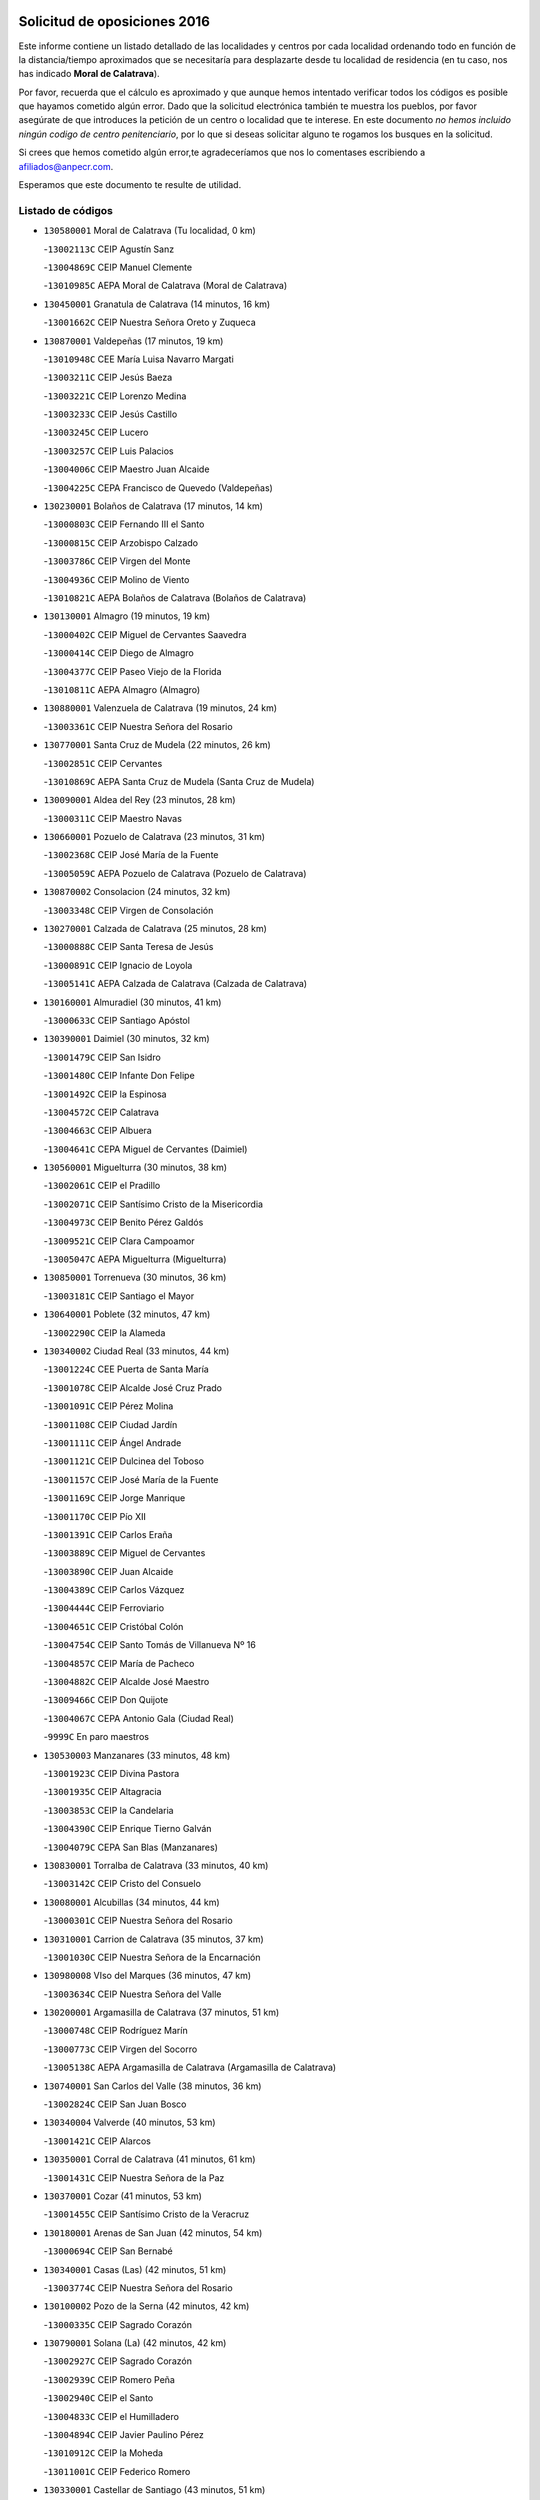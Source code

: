 

.. image:: logo.png
   :align: center

Solicitud de oposiciones 2016
======================================================

  
  
Este informe contiene un listado detallado de las localidades y centros por cada
localidad ordenando todo en función de la distancia/tiempo aproximados que se
necesitaría para desplazarte desde tu localidad de residencia (en tu caso,
nos has indicado **Moral de Calatrava**).

Por favor, recuerda que el cálculo es aproximado y que aunque hemos
intentado verificar todos los códigos es posible que hayamos cometido algún
error. Dado que la solicitud electrónica también te muestra los pueblos, por
favor asegúrate de que introduces la petición de un centro o localidad que
te interese. En este documento
*no hemos incluido ningún codigo de centro penitenciario*, por lo que si deseas
solicitar alguno te rogamos los busques en la solicitud.

Si crees que hemos cometido algún error,te agradeceríamos que nos lo comentases
escribiendo a afiliados@anpecr.com.

Esperamos que este documento te resulte de utilidad.



Listado de códigos
-------------------


- ``130580001`` Moral de Calatrava  (Tu localidad, 0 km)

  -``13002113C`` CEIP Agustín Sanz
    

  -``13004869C`` CEIP Manuel Clemente
    

  -``13010985C`` AEPA Moral de Calatrava (Moral de Calatrava)
    

- ``130450001`` Granatula de Calatrava  (14 minutos, 16 km)

  -``13001662C`` CEIP Nuestra Señora Oreto y Zuqueca
    

- ``130870001`` Valdepeñas  (17 minutos, 19 km)

  -``13010948C`` CEE María Luisa Navarro Margati
    

  -``13003211C`` CEIP Jesús Baeza
    

  -``13003221C`` CEIP Lorenzo Medina
    

  -``13003233C`` CEIP Jesús Castillo
    

  -``13003245C`` CEIP Lucero
    

  -``13003257C`` CEIP Luis Palacios
    

  -``13004006C`` CEIP Maestro Juan Alcaide
    

  -``13004225C`` CEPA Francisco de Quevedo (Valdepeñas)
    

- ``130230001`` Bolaños de Calatrava  (17 minutos, 14 km)

  -``13000803C`` CEIP Fernando III el Santo
    

  -``13000815C`` CEIP Arzobispo Calzado
    

  -``13003786C`` CEIP Virgen del Monte
    

  -``13004936C`` CEIP Molino de Viento
    

  -``13010821C`` AEPA Bolaños de Calatrava (Bolaños de Calatrava)
    

- ``130130001`` Almagro  (19 minutos, 19 km)

  -``13000402C`` CEIP Miguel de Cervantes Saavedra
    

  -``13000414C`` CEIP Diego de Almagro
    

  -``13004377C`` CEIP Paseo Viejo de la Florida
    

  -``13010811C`` AEPA Almagro (Almagro)
    

- ``130880001`` Valenzuela de Calatrava  (19 minutos, 24 km)

  -``13003361C`` CEIP Nuestra Señora del Rosario
    

- ``130770001`` Santa Cruz de Mudela  (22 minutos, 26 km)

  -``13002851C`` CEIP Cervantes
    

  -``13010869C`` AEPA Santa Cruz de Mudela (Santa Cruz de Mudela)
    

- ``130090001`` Aldea del Rey  (23 minutos, 28 km)

  -``13000311C`` CEIP Maestro Navas
    

- ``130660001`` Pozuelo de Calatrava  (23 minutos, 31 km)

  -``13002368C`` CEIP José María de la Fuente
    

  -``13005059C`` AEPA Pozuelo de Calatrava (Pozuelo de Calatrava)
    

- ``130870002`` Consolacion  (24 minutos, 32 km)

  -``13003348C`` CEIP Virgen de Consolación
    

- ``130270001`` Calzada de Calatrava  (25 minutos, 28 km)

  -``13000888C`` CEIP Santa Teresa de Jesús
    

  -``13000891C`` CEIP Ignacio de Loyola
    

  -``13005141C`` AEPA Calzada de Calatrava (Calzada de Calatrava)
    

- ``130160001`` Almuradiel  (30 minutos, 41 km)

  -``13000633C`` CEIP Santiago Apóstol
    

- ``130390001`` Daimiel  (30 minutos, 32 km)

  -``13001479C`` CEIP San Isidro
    

  -``13001480C`` CEIP Infante Don Felipe
    

  -``13001492C`` CEIP la Espinosa
    

  -``13004572C`` CEIP Calatrava
    

  -``13004663C`` CEIP Albuera
    

  -``13004641C`` CEPA Miguel de Cervantes (Daimiel)
    

- ``130560001`` Miguelturra  (30 minutos, 38 km)

  -``13002061C`` CEIP el Pradillo
    

  -``13002071C`` CEIP Santísimo Cristo de la Misericordia
    

  -``13004973C`` CEIP Benito Pérez Galdós
    

  -``13009521C`` CEIP Clara Campoamor
    

  -``13005047C`` AEPA Miguelturra (Miguelturra)
    

- ``130850001`` Torrenueva  (30 minutos, 36 km)

  -``13003181C`` CEIP Santiago el Mayor
    

- ``130640001`` Poblete  (32 minutos, 47 km)

  -``13002290C`` CEIP la Alameda
    

- ``130340002`` Ciudad Real  (33 minutos, 44 km)

  -``13001224C`` CEE Puerta de Santa María
    

  -``13001078C`` CEIP Alcalde José Cruz Prado
    

  -``13001091C`` CEIP Pérez Molina
    

  -``13001108C`` CEIP Ciudad Jardín
    

  -``13001111C`` CEIP Ángel Andrade
    

  -``13001121C`` CEIP Dulcinea del Toboso
    

  -``13001157C`` CEIP José María de la Fuente
    

  -``13001169C`` CEIP Jorge Manrique
    

  -``13001170C`` CEIP Pío XII
    

  -``13001391C`` CEIP Carlos Eraña
    

  -``13003889C`` CEIP Miguel de Cervantes
    

  -``13003890C`` CEIP Juan Alcaide
    

  -``13004389C`` CEIP Carlos Vázquez
    

  -``13004444C`` CEIP Ferroviario
    

  -``13004651C`` CEIP Cristóbal Colón
    

  -``13004754C`` CEIP Santo Tomás de Villanueva Nº 16
    

  -``13004857C`` CEIP María de Pacheco
    

  -``13004882C`` CEIP Alcalde José Maestro
    

  -``13009466C`` CEIP Don Quijote
    

  -``13004067C`` CEPA Antonio Gala (Ciudad Real)
    

  -``9999C`` En paro maestros
    

- ``130530003`` Manzanares  (33 minutos, 48 km)

  -``13001923C`` CEIP Divina Pastora
    

  -``13001935C`` CEIP Altagracia
    

  -``13003853C`` CEIP la Candelaria
    

  -``13004390C`` CEIP Enrique Tierno Galván
    

  -``13004079C`` CEPA San Blas (Manzanares)
    

- ``130830001`` Torralba de Calatrava  (33 minutos, 40 km)

  -``13003142C`` CEIP Cristo del Consuelo
    

- ``130080001`` Alcubillas  (34 minutos, 44 km)

  -``13000301C`` CEIP Nuestra Señora del Rosario
    

- ``130310001`` Carrion de Calatrava  (35 minutos, 37 km)

  -``13001030C`` CEIP Nuestra Señora de la Encarnación
    

- ``130980008`` VIso del Marques  (36 minutos, 47 km)

  -``13003634C`` CEIP Nuestra Señora del Valle
    

- ``130200001`` Argamasilla de Calatrava  (37 minutos, 51 km)

  -``13000748C`` CEIP Rodríguez Marín
    

  -``13000773C`` CEIP Virgen del Socorro
    

  -``13005138C`` AEPA Argamasilla de Calatrava (Argamasilla de Calatrava)
    

- ``130740001`` San Carlos del Valle  (38 minutos, 36 km)

  -``13002824C`` CEIP San Juan Bosco
    

- ``130340004`` Valverde  (40 minutos, 53 km)

  -``13001421C`` CEIP Alarcos
    

- ``130350001`` Corral de Calatrava  (41 minutos, 61 km)

  -``13001431C`` CEIP Nuestra Señora de la Paz
    

- ``130370001`` Cozar  (41 minutos, 53 km)

  -``13001455C`` CEIP Santísimo Cristo de la Veracruz
    

- ``130180001`` Arenas de San Juan  (42 minutos, 54 km)

  -``13000694C`` CEIP San Bernabé
    

- ``130340001`` Casas (Las)  (42 minutos, 51 km)

  -``13003774C`` CEIP Nuestra Señora del Rosario
    

- ``130100002`` Pozo de la Serna  (42 minutos, 42 km)

  -``13000335C`` CEIP Sagrado Corazón
    

- ``130790001`` Solana (La)  (42 minutos, 42 km)

  -``13002927C`` CEIP Sagrado Corazón
    

  -``13002939C`` CEIP Romero Peña
    

  -``13002940C`` CEIP el Santo
    

  -``13004833C`` CEIP el Humilladero
    

  -``13004894C`` CEIP Javier Paulino Pérez
    

  -``13010912C`` CEIP la Moheda
    

  -``13011001C`` CEIP Federico Romero
    

- ``130330001`` Castellar de Santiago  (43 minutos, 51 km)

  -``13001066C`` CEIP San Juan de Ávila
    

- ``130930001`` VIllanueva de los Infantes  (43 minutos, 55 km)

  -``13003440C`` CEIP Arqueólogo García Bellido
    

  -``13005175C`` CEPA Miguel de Cervantes (VIllanueva de los Infantes)
    

- ``130520003`` Malagon  (44 minutos, 55 km)

  -``13001790C`` CEIP Cañada Real
    

  -``13001819C`` CEIP Santa Teresa
    

  -``13005035C`` AEPA Malagon (Malagon)
    

- ``130970001`` VIllarta de San Juan  (44 minutos, 57 km)

  -``13003555C`` CEIP Nuestra Señora de la Paz
    

- ``130220001`` Ballesteros de Calatrava  (45 minutos, 66 km)

  -``13000797C`` CEIP José María del Moral
    

- ``130710004`` Puertollano  (46 minutos, 57 km)

  -``13002459C`` CEIP Vicente Aleixandre
    

  -``13002472C`` CEIP Cervantes
    

  -``13002484C`` CEIP Calderón de la Barca
    

  -``13002502C`` CEIP Menéndez Pelayo
    

  -``13002538C`` CEIP Miguel de Unamuno
    

  -``13002541C`` CEIP Giner de los Ríos
    

  -``13002551C`` CEIP Gonzalo de Berceo
    

  -``13002563C`` CEIP Ramón y Cajal
    

  -``13002587C`` CEIP Doctor Limón
    

  -``13002599C`` CEIP Severo Ochoa
    

  -``13003646C`` CEIP Juan Ramón Jiménez
    

  -``13004274C`` CEIP David Jiménez Avendaño
    

  -``13004286C`` CEIP Ángel Andrade
    

  -``13004407C`` CEIP Enrique Tierno Galván
    

  -``13004213C`` CEPA Antonio Machado (Puertollano)
    

- ``130070001`` Alcolea de Calatrava  (46 minutos, 61 km)

  -``13000293C`` CEIP Tomasa Gallardo
    

  -``13005072C`` AEPA Alcolea de Calatrava (Alcolea de Calatrava)
    

- ``130190001`` Argamasilla de Alba  (47 minutos, 77 km)

  -``13000700C`` CEIP Divino Maestro
    

  -``13000712C`` CEIP Nuestra Señora de Peñarroya
    

  -``13003831C`` CEIP Azorín
    

  -``13005151C`` AEPA Argamasilla de Alba (Argamasilla de Alba)
    

- ``130620001`` Picon  (47 minutos, 58 km)

  -``13002204C`` CEIP José María del Moral
    

- ``130840001`` Torre de Juan Abad  (47 minutos, 61 km)

  -``13003178C`` CEIP Francisco de Quevedo
    

- ``130910001`` VIllamayor de Calatrava  (47 minutos, 60 km)

  -``13003403C`` CEIP Inocente Martín
    

- ``130540001`` Membrilla  (48 minutos, 66 km)

  -``13001996C`` CEIP Virgen del Espino
    

  -``13002009C`` CEIP San José de Calasanz
    

  -``13005102C`` AEPA Membrilla (Membrilla)
    

- ``130960001`` VIllarrubia de los Ojos  (48 minutos, 61 km)

  -``13003521C`` CEIP Rufino Blanco
    

  -``13003658C`` CEIP Virgen de la Sierra
    

  -``13005060C`` AEPA VIllarrubia de los Ojos (VIllarrubia de los Ojos)
    

- ``130150001`` Almodovar del Campo  (49 minutos, 63 km)

  -``13000505C`` CEIP Maestro Juan de Ávila
    

  -``13000517C`` CEIP Virgen del Carmen
    

  -``13005126C`` AEPA Almodovar del Campo (Almodovar del Campo)
    

- ``130050003`` Cinco Casas  (49 minutos, 73 km)

  -``13012052C`` CRA Alciares
    

- ``130440003`` Fuente el Fresno  (49 minutos, 64 km)

  -``13001650C`` CEIP Miguel Delibes
    

- ``130700001`` Puerto Lapice  (49 minutos, 70 km)

  -``13002435C`` CEIP Juan Alcaide
    

- ``130100001`` Alhambra  (50 minutos, 60 km)

  -``13000323C`` CEIP Nuestra Señora de Fátima
    

- ``130320001`` Carrizosa  (50 minutos, 66 km)

  -``13001054C`` CEIP Virgen del Salido
    

- ``130670001`` Pozuelos de Calatrava (Los)  (50 minutos, 70 km)

  -``13002371C`` CEIP Santa Quiteria
    

- ``130630002`` Piedrabuena  (51 minutos, 68 km)

  -``13002228C`` CEIP Miguel de Cervantes
    

  -``13003971C`` CEIP Luis Vives
    

  -``13009582C`` CEPA Montes Norte (Piedrabuena)
    

- ``130820002`` Tomelloso  (53 minutos, 85 km)

  -``13004080C`` CEE Ponce de León
    

  -``13003038C`` CEIP Miguel de Cervantes
    

  -``13003041C`` CEIP José María del Moral
    

  -``13003051C`` CEIP Carmelo Cortés
    

  -``13003075C`` CEIP Doña Crisanta
    

  -``13003087C`` CEIP José Antonio
    

  -``13003762C`` CEIP San José de Calasanz
    

  -``13003981C`` CEIP Embajadores
    

  -``13003993C`` CEIP San Isidro
    

  -``13004109C`` CEIP San Antonio
    

  -``13004328C`` CEIP Almirante Topete
    

  -``13004948C`` CEIP Virgen de las Viñas
    

  -``13009478C`` CEIP Felix Grande
    

  -``13004559C`` CEPA Simienza (Tomelloso)
    

- ``130250001`` Cabezarados  (53 minutos, 80 km)

  -``13000864C`` CEIP Nuestra Señora de Finibusterre
    

- ``139040001`` Llanos del Caudillo  (53 minutos, 82 km)

  -``13003749C`` CEIP el Oasis
    

- ``130890002`` VIllahermosa  (53 minutos, 69 km)

  -``13003385C`` CEIP San Agustín
    

- ``130900001`` VIllamanrique  (53 minutos, 68 km)

  -``13003397C`` CEIP Nuestra Señora de Gracia
    

- ``130010001`` Abenojar  (57 minutos, 86 km)

  -``13000013C`` CEIP Nuestra Señora de la Encarnación
    

- ``130470001`` Herencia  (57 minutos, 95 km)

  -``13001698C`` CEIP Carrasco Alcalde
    

  -``13005023C`` AEPA Herencia (Herencia)
    

- ``130480001`` Hinojosas de Calatrava  (58 minutos, 70 km)

  -``13004912C`` CRA Valle de Alcudia
    

- ``130690001`` Puebla del Principe  (58 minutos, 75 km)

  -``13002423C`` CEIP Miguel González Calero
    

- ``130650002`` Porzuna  (59 minutos, 73 km)

  -``13002320C`` CEIP Nuestra Señora del Rosario
    

  -``13005084C`` AEPA Porzuna (Porzuna)
    

- ``130240001`` Brazatortas  (1h, 74 km)

  -``13000839C`` CEIP Cervantes
    

- ``450340001`` Camuñas  (1h 1min, 105 km)

  -``45000485C`` CEIP Cardenal Cisneros
    

- ``451870001`` VIllafranca de los Caballeros  (1h 1min, 86 km)

  -``45004296C`` CEIP Miguel de Cervantes
    

- ``139020001`` Ruidera  (1h 2min, 79 km)

  -``13000736C`` CEIP Juan Aguilar Molina
    

- ``450530001`` Consuegra  (1h 2min, 105 km)

  -``45000710C`` CEIP Santísimo Cristo de la Vera Cruz
    

  -``45000722C`` CEIP Miguel de Cervantes
    

  -``45004880C`` CEPA Castillo de Consuegra (Consuegra)
    

- ``130040001`` Albaladejo  (1h 3min, 80 km)

  -``13012192C`` CRA Albaladejo
    

- ``130510003`` Luciana  (1h 3min, 81 km)

  -``13001765C`` CEIP Isabel la Católica
    

- ``130050002`` Alcazar de San Juan  (1h 4min, 93 km)

  -``13000104C`` CEIP el Santo
    

  -``13000116C`` CEIP Juan de Austria
    

  -``13000128C`` CEIP Jesús Ruiz de la Fuente
    

  -``13000131C`` CEIP Santa Clara
    

  -``13003828C`` CEIP Alces
    

  -``13004092C`` CEIP Pablo Ruiz Picasso
    

  -``13004870C`` CEIP Gloria Fuertes
    

  -``13010900C`` CEIP Jardín de Arena
    

  -``13004055C`` CEPA Enrique Tierno Galván (Alcazar de San Juan)
    

- ``130750001`` San Lorenzo de Calatrava  (1h 4min, 77 km)

  -``13010781C`` CRA Sierra Morena
    

- ``130810001`` Terrinches  (1h 6min, 80 km)

  -``13003014C`` CEIP Miguel de Cervantes
    

- ``130500001`` Labores (Las)  (1h 7min, 110 km)

  -``13001753C`` CEIP San José de Calasanz
    

- ``130570001`` Montiel  (1h 7min, 87 km)

  -``13002095C`` CEIP Gutiérrez de la Vega
    

- ``130920001`` VIllanueva de la Fuente  (1h 7min, 87 km)

  -``13003415C`` CEIP Inmaculada Concepción
    

- ``451770001`` Urda  (1h 8min, 86 km)

  -``45004132C`` CEIP Santo Cristo
    

- ``130280002`` Campo de Criptana  (1h 10min, 101 km)

  -``13000943C`` CEIP Virgen de la Paz
    

  -``13000955C`` CEIP Virgen de Criptana
    

  -``13000967C`` CEIP Sagrado Corazón
    

  -``13003968C`` CEIP Domingo Miras
    

  -``13005011C`` AEPA Campo de Criptana (Campo de Criptana)
    

- ``130780001`` Socuellamos  (1h 10min, 103 km)

  -``13002873C`` CEIP Gerardo Martínez
    

  -``13002885C`` CEIP el Coso
    

  -``13004316C`` CEIP Carmen Arias
    

  -``13005163C`` AEPA Socuellamos (Socuellamos)
    

- ``451660001`` Tembleque  (1h 11min, 112 km)

  -``45003361C`` CEIP Antonia González
    

- ``130400001`` Fernan Caballero  (1h 12min, 84 km)

  -``13001601C`` CEIP Manuel Sastre Velasco
    

- ``130610001`` Pedro Muñoz  (1h 12min, 106 km)

  -``13002162C`` CEIP María Luisa Cañas
    

  -``13002174C`` CEIP Nuestra Señora de los Ángeles
    

  -``13004331C`` CEIP Maestro Juan de Ávila
    

  -``13011011C`` CEIP Hospitalillo
    

  -``13010808C`` AEPA Pedro Muñoz (Pedro Muñoz)
    

- ``139010001`` Robledo (El)  (1h 12min, 88 km)

  -``13010778C`` CRA Valle del Bullaque
    

  -``13005096C`` AEPA Robledo (El) (Robledo (El))
    

- ``130730001`` Saceruela  (1h 13min, 112 km)

  -``13002800C`` CEIP Virgen de las Cruces
    

- ``130650005`` Torno (El)  (1h 13min, 89 km)

  -``13002356C`` CEIP Nuestra Señora de Guadalupe
    

- ``451750001`` Turleque  (1h 13min, 107 km)

  -``45004119C`` CEIP Fernán González
    

- ``450870001`` Madridejos  (1h 14min, 124 km)

  -``45012062C`` CEE Mingoliva
    

  -``45001313C`` CEIP Garcilaso de la Vega
    

  -``45005185C`` CEIP Santa Ana
    

  -``45010478C`` AEPA Madridejos (Madridejos)
    

- ``020570002`` Ossa de Montiel  (1h 14min, 94 km)

  -``02002462C`` CEIP Enriqueta Sánchez
    

  -``02008853C`` AEPA Ossa de Montiel (Ossa de Montiel)
    

- ``451850001`` VIllacañas  (1h 14min, 110 km)

  -``45004259C`` CEIP Santa Bárbara
    

  -``45010338C`` AEPA VIllacañas (VIllacañas)
    

- ``451410001`` Quero  (1h 15min, 101 km)

  -``45002421C`` CEIP Santiago Cabañas
    

- ``451490001`` Romeral (El)  (1h 15min, 117 km)

  -``45002627C`` CEIP Silvano Cirujano
    

- ``020810003`` VIllarrobledo  (1h 16min, 114 km)

  -``02003065C`` CEIP Don Francisco Giner de los Ríos
    

  -``02003077C`` CEIP Graciano Atienza
    

  -``02003089C`` CEIP Jiménez de Córdoba
    

  -``02003090C`` CEIP Virrey Morcillo
    

  -``02003132C`` CEIP Virgen de la Caridad
    

  -``02004291C`` CEIP Diego Requena
    

  -``02008968C`` CEIP Barranco Cafetero
    

  -``02003880C`` CEPA Alonso Quijano (VIllarrobledo)
    

- ``450710001`` Guardia (La)  (1h 17min, 136 km)

  -``45001052C`` CEIP Valentín Escobar
    

- ``452000005`` Yebenes (Los)  (1h 18min, 106 km)

  -``45004478C`` CEIP San José de Calasanz
    

  -``45012050C`` AEPA Yebenes (Los) (Yebenes (Los))
    

- ``130360002`` Cortijos de Arriba  (1h 19min, 88 km)

  -``13001443C`` CEIP Nuestra Señora de las Mercedes
    

- ``451860001`` VIlla de Don Fadrique (La)  (1h 19min, 119 km)

  -``45004284C`` CEIP Ramón y Cajal
    

- ``451240002`` Orgaz  (1h 20min, 113 km)

  -``45002093C`` CEIP Conde de Orgaz
    

- ``451900001`` VIllaminaya  (1h 21min, 130 km)

  -``45004338C`` CEIP Santo Domingo de Silos
    

- ``450590001`` Dosbarrios  (1h 22min, 148 km)

  -``45000862C`` CEIP San Isidro Labrador
    

- ``020080001`` Alcaraz  (1h 23min, 109 km)

  -``02001111C`` CEIP Nuestra Señora de Cortes
    

  -``02004902C`` AEPA Alcaraz (Alcaraz)
    

- ``020530001`` Munera  (1h 23min, 123 km)

  -``02002334C`` CEIP Cervantes
    

  -``02004914C`` AEPA Munera (Munera)
    

- ``161710001`` Provencio (El)  (1h 23min, 132 km)

  -``16001995C`` CEIP Infanta Cristina
    

  -``16009416C`` AEPA Provencio (El) (Provencio (El))
    

- ``450120001`` Almonacid de Toledo  (1h 23min, 148 km)

  -``45000187C`` CEIP Virgen de la Oliva
    

- ``161330001`` Mota del Cuervo  (1h 24min, 120 km)

  -``16001624C`` CEIP Virgen de Manjavacas
    

  -``16009945C`` CEIP Santa Rita
    

  -``16004327C`` AEPA Mota del Cuervo (Mota del Cuervo)
    

- ``161900002`` San Clemente  (1h 24min, 135 km)

  -``16002151C`` CEIP Rafael López de Haro
    

  -``16004340C`` CEPA Campos del Záncara (San Clemente)
    

- ``020680003`` Robledo  (1h 25min, 113 km)

  -``02004574C`` CRA Sierra de Alcaraz
    

- ``130060001`` Alcoba  (1h 25min, 105 km)

  -``13000256C`` CEIP Don Rodrigo
    

- ``130420001`` Fuencaliente  (1h 25min, 113 km)

  -``13001625C`` CEIP Nuestra Señora de los Baños
    

- ``451670001`` Toboso (El)  (1h 25min, 106 km)

  -``45003371C`` CEIP Miguel de Cervantes
    

- ``020800001`` VIllapalacios  (1h 26min, 112 km)

  -``02004677C`` CRA los Olivos
    

- ``130210001`` Arroba de los Montes  (1h 26min, 105 km)

  -``13010754C`` CRA Río San Marcos
    

- ``161530001`` Pedernoso (El)  (1h 26min, 123 km)

  -``16001821C`` CEIP Juan Gualberto Avilés
    

- ``451070001`` Nambroca  (1h 26min, 140 km)

  -``45001726C`` CEIP la Fuente
    

- ``451350001`` Puebla de Almoradiel (La)  (1h 26min, 129 km)

  -``45002287C`` CEIP Ramón y Cajal
    

  -``45012153C`` AEPA Puebla de Almoradiel (La) (Puebla de Almoradiel (La))
    

- ``451930001`` VIllanueva de Bogas  (1h 26min, 132 km)

  -``45004375C`` CEIP Santa Ana
    

- ``130680001`` Puebla de Don Rodrigo  (1h 27min, 117 km)

  -``13002401C`` CEIP San Fermín
    

- ``161540001`` Pedroñeras (Las)  (1h 27min, 123 km)

  -``16001831C`` CEIP Adolfo Martínez Chicano
    

  -``16004297C`` AEPA Pedroñeras (Las) (Pedroñeras (Las))
    

- ``450230001`` Burguillos de Toledo  (1h 28min, 160 km)

  -``45000357C`` CEIP Victorio Macho
    

- ``451210001`` Ocaña  (1h 28min, 142 km)

  -``45002020C`` CEIP San José de Calasanz
    

  -``45012177C`` CEIP Pastor Poeta
    

  -``45005631C`` CEPA Gutierre de Cárdenas (Ocaña)
    

- ``450520001`` Cobisa  (1h 30min, 163 km)

  -``45000692C`` CEIP Cardenal Tavera
    

  -``45011793C`` CEIP Gloria Fuertes
    

- ``450540001`` Corral de Almaguer  (1h 30min, 149 km)

  -``45000783C`` CEIP Nuestra Señora de la Muela
    

- ``451150001`` Noblejas  (1h 30min, 145 km)

  -``45001908C`` CEIP Santísimo Cristo de las Injurias
    

  -``45012037C`` AEPA Noblejas (Noblejas)
    

- ``451630002`` Sonseca  (1h 30min, 124 km)

  -``45002883C`` CEIP San Juan Evangelista
    

  -``45012074C`` CEIP Peñamiel
    

  -``45005926C`` CEPA Cum Laude (Sonseca)
    

- ``020190001`` Bonillo (El)  (1h 31min, 141 km)

  -``02001381C`` CEIP Antón Díaz
    

  -``02004896C`` AEPA Bonillo (El) (Bonillo (El))
    

- ``160610001`` Casas de Fernando Alonso  (1h 31min, 162 km)

  -``16004170C`` CRA Tomás y Valiente
    

- ``450010001`` Ajofrin  (1h 31min, 127 km)

  -``45000011C`` CEIP Jacinto Guerrero
    

- ``450900001`` Manzaneque  (1h 31min, 157 km)

  -``45001398C`` CEIP Álvarez de Toledo
    

- ``451420001`` Quintanar de la Orden  (1h 31min, 108 km)

  -``45002457C`` CEIP Cristóbal Colón
    

  -``45012001C`` CEIP Antonio Machado
    

  -``45005288C`` CEPA Luis VIves (Quintanar de la Orden)
    

- ``452020001`` Yepes  (1h 31min, 144 km)

  -``45004557C`` CEIP Rafael García Valiño
    

- ``161980001`` Sisante  (1h 32min, 153 km)

  -``16002264C`` CEIP Fernández Turégano
    

- ``451910001`` VIllamuelas  (1h 32min, 142 km)

  -``45004341C`` CEIP Santa María Magdalena
    

- ``160330001`` Belmonte  (1h 33min, 147 km)

  -``16000280C`` CEIP Fray Luis de León
    

- ``161240001`` Mesas (Las)  (1h 33min, 149 km)

  -``16001533C`` CEIP Hermanos Amorós Fernández
    

  -``16004303C`` AEPA Mesas (Las) (Mesas (Las))
    

- ``451060001`` Mora  (1h 33min, 159 km)

  -``45001623C`` CEIP José Ramón Villa
    

  -``45001672C`` CEIP Fernando Martín
    

  -``45010466C`` AEPA Mora (Mora)
    

- ``451980001`` VIllatobas  (1h 33min, 150 km)

  -``45004454C`` CEIP Sagrado Corazón de Jesús
    

- ``451680001`` Toledo  (1h 34min, 154 km)

  -``45005574C`` CEE Ciudad de Toledo
    

  -``45003383C`` CEIP la Candelaria
    

  -``45003401C`` CEIP Ángel del Alcázar
    

  -``45003644C`` CEIP Fábrica de Armas
    

  -``45003668C`` CEIP Santa Teresa
    

  -``45003929C`` CEIP Jaime de Foxa
    

  -``45003942C`` CEIP Alfonso Vi
    

  -``45004806C`` CEIP Garcilaso de la Vega
    

  -``45004818C`` CEIP Gómez Manrique
    

  -``45004843C`` CEIP Ciudad de Nara
    

  -``45004892C`` CEIP San Lucas y María
    

  -``45004971C`` CEIP Juan de Padilla
    

  -``45005203C`` CEIP Escultor Alberto Sánchez
    

  -``45005239C`` CEIP Gregorio Marañón
    

  -``45005318C`` CEIP Ciudad de Aquisgrán
    

  -``45010296C`` CEIP Europa
    

  -``45010302C`` CEIP Valparaíso
    

  -``45004946C`` CEPA Gustavo Adolfo Bécquer (Toledo)
    

  -``45005641C`` CEPA Polígono (Toledo)
    

- ``450160001`` Arges  (1h 34min, 167 km)

  -``45000278C`` CEIP Tirso de Molina
    

  -``45011781C`` CEIP Miguel de Cervantes
    

- ``451710001`` Torre de Esteban Hambran (La)  (1h 34min, 154 km)

  -``45004016C`` CEIP Juan Aguado
    

- ``451950001`` VIllarrubia de Santiago  (1h 34min, 153 km)

  -``45004399C`` CEIP Nuestra Señora del Castellar
    

- ``451970001`` VIllasequilla  (1h 34min, 147 km)

  -``45004442C`` CEIP San Isidro Labrador
    

- ``130030001`` Alamillo  (1h 35min, 126 km)

  -``13012258C`` CRA Alamillo
    

- ``130110001`` Almaden  (1h 35min, 144 km)

  -``13000359C`` CEIP Jesús Nazareno
    

  -``13000360C`` CEIP Hijos de Obreros
    

  -``13004298C`` CEPA Almaden (Almaden)
    

- ``160070001`` Alberca de Zancara (La)  (1h 35min, 167 km)

  -``16004111C`` CRA Jorge Manrique
    

- ``451230001`` Ontigola  (1h 35min, 153 km)

  -``45002056C`` CEIP Virgen del Rosario
    

- ``020150001`` Barrax  (1h 36min, 162 km)

  -``02001275C`` CEIP Benjamín Palencia
    

  -``02004811C`` AEPA Barrax (Barrax)
    

- ``020690001`` Roda (La)  (1h 36min, 160 km)

  -``02002711C`` CEIP José Antonio
    

  -``02002723C`` CEIP Juan Ramón Ramírez
    

  -``02002796C`` CEIP Tomás Navarro Tomás
    

  -``02004124C`` CEIP Miguel Hernández
    

  -``02004793C`` AEPA Roda (La) (Roda (La))
    

- ``130860001`` Valdemanco del Esteras  (1h 36min, 135 km)

  -``13003208C`` CEIP Virgen del Valle
    

- ``161000001`` Hinojosos (Los)  (1h 36min, 147 km)

  -``16009362C`` CRA Airén
    

- ``450500001`` Ciruelos  (1h 36min, 173 km)

  -``45000679C`` CEIP Santísimo Cristo de la Misericordia
    

- ``450840001`` Lillo  (1h 36min, 159 km)

  -``45001222C`` CEIP Marcelino Murillo
    

- ``450940001`` Mascaraque  (1h 36min, 165 km)

  -``45001441C`` CEIP Juan de Padilla
    

- ``451010001`` Miguel Esteban  (1h 36min, 136 km)

  -``45001532C`` CEIP Cervantes
    

- ``451220001`` Olias del Rey  (1h 37min, 161 km)

  -``45002044C`` CEIP Pedro Melendo García
    

- ``450190003`` Perdices (Las)  (1h 37min, 158 km)

  -``45011771C`` CEIP Pintor Tomás Camarero
    

- ``451920001`` VIllanueva de Alcardete  (1h 37min, 119 km)

  -``45004363C`` CEIP Nuestra Señora de la Piedad
    

- ``130490001`` Horcajo de los Montes  (1h 38min, 125 km)

  -``13010766C`` CRA San Isidro
    

- ``162430002`` VIllaescusa de Haro  (1h 38min, 138 km)

  -``16004145C`` CRA Alonso Quijano
    

- ``450700001`` Guadamur  (1h 38min, 174 km)

  -``45001040C`` CEIP Nuestra Señora de la Natividad
    

- ``130380001`` Chillon  (1h 39min, 146 km)

  -``13001467C`` CEIP Nuestra Señora del Castillo
    

- ``450270001`` Cabezamesada  (1h 39min, 158 km)

  -``45000394C`` CEIP Alonso de Cárdenas
    

- ``161020001`` Honrubia  (1h 40min, 182 km)

  -``16004561C`` CRA los Girasoles
    

- ``450920001`` Marjaliza  (1h 40min, 161 km)

  -``45006037C`` CEIP San Juan
    

- ``130720003`` Retuerta del Bullaque  (1h 41min, 133 km)

  -``13010791C`` CRA Montes de Toledo
    

- ``451330001`` Polan  (1h 41min, 163 km)

  -``45002241C`` CEIP José María Corcuera
    

  -``45012141C`` AEPA Polan (Polan)
    

- ``450190001`` Bargas  (1h 42min, 175 km)

  -``45000308C`` CEIP Santísimo Cristo de la Sala
    

- ``450780001`` Huerta de Valdecarabanos  (1h 42min, 174 km)

  -``45001121C`` CEIP Virgen del Rosario de Pastores
    

- ``451560001`` Santa Cruz de la Zarza  (1h 42min, 169 km)

  -``45002721C`` CEIP Eduardo Palomo Rodríguez
    

- ``451610004`` Seseña Nuevo  (1h 42min, 169 km)

  -``45002810C`` CEIP Fernando de Rojas
    

  -``45010363C`` CEIP Gloria Fuertes
    

  -``45011951C`` CEIP el Quiñón
    

  -``45010399C`` CEPA Seseña Nuevo (Seseña Nuevo)
    

- ``451820001`` Ventas Con Peña Aguilera (Las)  (1h 42min, 134 km)

  -``45004181C`` CEIP Nuestra Señora del Águila
    

- ``451960002`` VIllaseca de la Sagra  (1h 42min, 168 km)

  -``45004429C`` CEIP Virgen de las Angustias
    

- ``020780001`` VIllalgordo del Júcar  (1h 43min, 172 km)

  -``02003016C`` CEIP San Roque
    

- ``130020001`` Agudo  (1h 43min, 141 km)

  -``13000025C`` CEIP Virgen de la Estrella
    

- ``160600002`` Casas de Benitez  (1h 43min, 179 km)

  -``16004601C`` CRA Molinos del Júcar
    

- ``450250001`` Cabañas de la Sagra  (1h 43min, 183 km)

  -``45000370C`` CEIP San Isidro Labrador
    

- ``452040001`` Yunclillos  (1h 43min, 171 km)

  -``45004594C`` CEIP Nuestra Señora de la Salud
    

- ``020480001`` Minaya  (1h 44min, 177 km)

  -``02002255C`` CEIP Diego Ciller Montoya
    

- ``020350001`` Gineta (La)  (1h 45min, 193 km)

  -``02001743C`` CEIP Mariano Munera
    

- ``162490001`` VIllamayor de Santiago  (1h 45min, 131 km)

  -``16002781C`` CEIP Gúzquez
    

  -``16004364C`` AEPA VIllamayor de Santiago (VIllamayor de Santiago)
    

- ``450140001`` Añover de Tajo  (1h 45min, 184 km)

  -``45000230C`` CEIP Conde de Mayalde
    

- ``450550001`` Cuerva  (1h 45min, 174 km)

  -``45000795C`` CEIP Soledad Alonso Dorado
    

- ``451400001`` Pulgar  (1h 45min, 142 km)

  -``45002411C`` CEIP Nuestra Señora de la Blanca
    

- ``451610003`` Seseña  (1h 45min, 172 km)

  -``45002809C`` CEIP Gabriel Uriarte
    

  -``45010442C`` CEIP Sisius
    

  -``45011823C`` CEIP Juan Carlos I
    

- ``452030001`` Yuncler  (1h 45min, 176 km)

  -``45004582C`` CEIP Remigio Laín
    

- ``020710004`` San Pedro  (1h 46min, 159 km)

  -``02002838C`` CEIP Margarita Sotos
    

- ``450030001`` Albarreal de Tajo  (1h 46min, 187 km)

  -``45000035C`` CEIP Benjamín Escalonilla
    

- ``451160001`` Noez  (1h 46min, 170 km)

  -``45001945C`` CEIP Santísimo Cristo de la Salud
    

- ``451470001`` Rielves  (1h 46min, 175 km)

  -``45002551C`` CEIP Maximina Felisa Gómez Aguero
    

- ``451880001`` VIllaluenga de la Sagra  (1h 46min, 175 km)

  -``45004302C`` CEIP Juan Palarea
    

- ``020430001`` Lezuza  (1h 47min, 175 km)

  -``02007851C`` CRA Camino de Aníbal
    

  -``02008956C`` AEPA Lezuza (Lezuza)
    

- ``020670004`` Riopar  (1h 47min, 131 km)

  -``02004707C`` CRA Calar del Mundo
    

- ``161060001`` Horcajo de Santiago  (1h 47min, 167 km)

  -``16001314C`` CEIP José Montalvo
    

  -``16004352C`` AEPA Horcajo de Santiago (Horcajo de Santiago)
    

- ``450210001`` Borox  (1h 47min, 184 km)

  -``45000321C`` CEIP Nuestra Señora de la Salud
    

- ``450320001`` Camarenilla  (1h 47min, 187 km)

  -``45000451C`` CEIP Nuestra Señora del Rosario
    

- ``451890001`` VIllamiel de Toledo  (1h 47min, 171 km)

  -``45004326C`` CEIP Nuestra Señora de la Redonda
    

- ``450960002`` Mazarambroz  (1h 48min, 180 km)

  -``45001477C`` CEIP Nuestra Señora del Sagrario
    

- ``451190001`` Numancia de la Sagra  (1h 48min, 182 km)

  -``45001970C`` CEIP Santísimo Cristo de la Misericordia
    

- ``451450001`` Recas  (1h 48min, 175 km)

  -``45002536C`` CEIP Cesar Cabañas Caballero
    

- ``452050001`` Yuncos  (1h 48min, 180 km)

  -``45004600C`` CEIP Nuestra Señora del Consuelo
    

  -``45010511C`` CEIP Guillermo Plaza
    

  -``45012104C`` CEIP Villa de Yuncos
    

- ``160660001`` Casasimarro  (1h 49min, 189 km)

  -``16000693C`` CEIP Luis de Mateo
    

  -``16004273C`` AEPA Casasimarro (Casasimarro)
    

- ``162510004`` VIllanueva de la Jara  (1h 49min, 175 km)

  -``16002823C`` CEIP Hermenegildo Moreno
    

- ``450180001`` Barcience  (1h 49min, 192 km)

  -``45010405C`` CEIP Santa María la Blanca
    

- ``020120001`` Balazote  (1h 50min, 175 km)

  -``02001241C`` CEIP Nuestra Señora del Rosario
    

  -``02004768C`` AEPA Balazote (Balazote)
    

- ``020650002`` Pozuelo  (1h 50min, 167 km)

  -``02004550C`` CRA los Llanos
    

- ``450510001`` Cobeja  (1h 50min, 195 km)

  -``45000680C`` CEIP San Juan Bautista
    

- ``450670001`` Galvez  (1h 50min, 190 km)

  -``45000989C`` CEIP San Juan de la Cruz
    

- ``451730001`` Torrijos  (1h 50min, 182 km)

  -``45004053C`` CEIP Villa de Torrijos
    

  -``45011835C`` CEIP Lazarillo de Tormes
    

  -``45005276C`` CEPA Teresa Enríquez (Torrijos)
    

- ``161340001`` Motilla del Palancar  (1h 51min, 189 km)

  -``16001651C`` CEIP San Gil Abad
    

  -``16004251C`` CEPA Cervantes (Motilla del Palancar)
    

- ``450150001`` Arcicollar  (1h 51min, 193 km)

  -``45000254C`` CEIP San Blas
    

- ``450830001`` Layos  (1h 51min, 193 km)

  -``45001210C`` CEIP María Magdalena
    

- ``451530001`` San Pablo de los Montes  (1h 51min, 144 km)

  -``45002676C`` CEIP Nuestra Señora de Gracia
    

- ``451740001`` Totanes  (1h 51min, 150 km)

  -``45004107C`` CEIP Inmaculada Concepción
    

- ``020730001`` Tarazona de la Mancha  (1h 52min, 185 km)

  -``02002887C`` CEIP Eduardo Sanchiz
    

  -``02004801C`` AEPA Tarazona de la Mancha (Tarazona de la Mancha)
    

- ``162030001`` Tarancon  (1h 52min, 185 km)

  -``16002321C`` CEIP Duque de Riánsares
    

  -``16004443C`` CEIP Gloria Fuertes
    

  -``16003657C`` CEPA Altomira (Tarancon)
    

- ``450020001`` Alameda de la Sagra  (1h 52min, 188 km)

  -``45000023C`` CEIP Nuestra Señora de la Asunción
    

- ``450240001`` Burujon  (1h 52min, 195 km)

  -``45000369C`` CEIP Juan XXIII
    

- ``450640001`` Esquivias  (1h 52min, 193 km)

  -``45000931C`` CEIP Miguel de Cervantes
    

  -``45011963C`` CEIP Catalina de Palacios
    

- ``459010001`` Santo Domingo-Caudilla  (1h 52min, 187 km)

  -``45004144C`` CEIP Santa Ana
    

- ``450810008`` Señorio de Illescas (El)  (1h 52min, 188 km)

  -``45012190C`` CEIP el Greco
    

- ``452010001`` Yeles  (1h 52min, 189 km)

  -``45004533C`` CEIP San Antonio
    

- ``160860001`` Fuente de Pedro Naharro  (1h 53min, 176 km)

  -``16004182C`` CRA Retama
    

- ``450660001`` Fuensalida  (1h 53min, 195 km)

  -``45000977C`` CEIP Tomás Romojaro
    

  -``45011801C`` CEIP Condes de Fuensalida
    

  -``45011719C`` AEPA Fuensalida (Fuensalida)
    

- ``450690001`` Gerindote  (1h 53min, 198 km)

  -``45001039C`` CEIP San José
    

- ``450310001`` Camarena  (1h 54min, 196 km)

  -``45000448C`` CEIP María del Mar
    

  -``45011975C`` CEIP Alonso Rodríguez
    

- ``451180001`` Noves  (1h 54min, 187 km)

  -``45001969C`` CEIP Nuestra Señora de la Monjia
    

- ``451280001`` Pantoja  (1h 54min, 187 km)

  -``45002196C`` CEIP Marqueses de Manzanedo
    

- ``450470001`` Cedillo del Condado  (1h 55min, 200 km)

  -``45000631C`` CEIP Nuestra Señora de la Natividad
    

- ``451270001`` Palomeque  (1h 55min, 187 km)

  -``45002184C`` CEIP San Juan Bautista
    

- ``162690002`` VIllares del Saz  (1h 56min, 202 km)

  -``16004649C`` CRA el Quijote
    

- ``450040001`` Alcabon  (1h 56min, 203 km)

  -``45000047C`` CEIP Nuestra Señora de la Aurora
    

- ``450620001`` Escalonilla  (1h 56min, 203 km)

  -``45000904C`` CEIP Sagrados Corazones
    

- ``451360001`` Puebla de Montalban (La)  (1h 56min, 184 km)

  -``45002330C`` CEIP Fernando de Rojas
    

  -``45005941C`` AEPA Puebla de Montalban (La) (Puebla de Montalban (La))
    

- ``450560001`` Chozas de Canales  (1h 57min, 201 km)

  -``45000801C`` CEIP Santa María Magdalena
    

- ``451020002`` Mocejon  (1h 57min, 201 km)

  -``45001544C`` CEIP Miguel de Cervantes
    

  -``45012049C`` AEPA Mocejon (Mocejon)
    

- ``451510001`` San Martin de Montalban  (1h 57min, 152 km)

  -``45002652C`` CEIP Santísimo Cristo de la Luz
    

- ``020030013`` Santa Ana  (1h 58min, 174 km)

  -``02001007C`` CEIP Pedro Simón Abril
    

- ``450880001`` Magan  (1h 58min, 203 km)

  -``45001349C`` CEIP Santa Marina
    

- ``451340001`` Portillo de Toledo  (1h 58min, 184 km)

  -``45002251C`` CEIP Conde de Ruiseñada
    

- ``451760001`` Ugena  (1h 58min, 192 km)

  -``45004120C`` CEIP Miguel de Cervantes
    

  -``45011847C`` CEIP Tres Torres
    

- ``451990001`` VIso de San Juan (El)  (1h 58min, 188 km)

  -``45004466C`` CEIP Fernando de Alarcón
    

  -``45011987C`` CEIP Miguel Delibes
    

- ``161750001`` Quintanar del Rey  (1h 59min, 190 km)

  -``16002033C`` CEIP Valdemembra
    

  -``16009957C`` CEIP Paula Soler Sanchiz
    

  -``16008655C`` AEPA Quintanar del Rey (Quintanar del Rey)
    

- ``161860001`` Saelices  (1h 59min, 205 km)

  -``16009386C`` CRA Segóbriga
    

- ``161910001`` San Lorenzo de la Parrilla  (1h 59min, 201 km)

  -``16004455C`` CRA Gloria Fuertes
    

- ``450370001`` Carpio de Tajo (El)  (1h 59min, 205 km)

  -``45000515C`` CEIP Nuestra Señora de Ronda
    

- ``450380001`` Carranque  (1h 59min, 213 km)

  -``45000527C`` CEIP Guadarrama
    

  -``45012098C`` CEIP Villa de Materno
    

- ``451430001`` Quismondo  (1h 59min, 200 km)

  -``45002512C`` CEIP Pedro Zamorano
    

- ``160960001`` Graja de Iniesta  (2h, 224 km)

  -``16004595C`` CRA Camino Real de Levante
    

- ``162440002`` VIllagarcia del Llano  (2h, 195 km)

  -``16002720C`` CEIP Virrey Núñez de Haro
    

- ``451580001`` Santa Olalla  (2h, 198 km)

  -``45002779C`` CEIP Nuestra Señora de la Piedad
    

- ``451830001`` Ventas de Retamosa (Las)  (2h, 190 km)

  -``45004201C`` CEIP Santiago Paniego
    

- ``020600007`` Peñas de San Pedro  (2h 1min, 182 km)

  -``02004690C`` CRA Peñas
    

- ``160420001`` Campillo de Altobuey  (2h 1min, 217 km)

  -``16009349C`` CRA los Pinares
    

- ``450360001`` Carmena  (2h 1min, 208 km)

  -``45000503C`` CEIP Cristo de la Cueva
    

- ``451570003`` Santa Cruz del Retamar  (2h 1min, 196 km)

  -``45002767C`` CEIP Nuestra Señora de la Paz
    

- ``020030002`` Albacete  (2h 2min, 193 km)

  -``02003569C`` CEE Eloy Camino
    

  -``02000040C`` CEIP Carlos V
    

  -``02000052C`` CEIP Cristóbal Colón
    

  -``02000064C`` CEIP Cervantes
    

  -``02000076C`` CEIP Cristóbal Valera
    

  -``02000088C`` CEIP Diego Velázquez
    

  -``02000091C`` CEIP Doctor Fleming
    

  -``02000106C`` CEIP Severo Ochoa
    

  -``02000118C`` CEIP Inmaculada Concepción
    

  -``02000121C`` CEIP María de los Llanos Martínez
    

  -``02000131C`` CEIP Príncipe Felipe
    

  -``02000143C`` CEIP Reina Sofía
    

  -``02000155C`` CEIP San Fernando
    

  -``02000167C`` CEIP San Fulgencio
    

  -``02000180C`` CEIP Virgen de los Llanos
    

  -``02000805C`` CEIP Antonio Machado
    

  -``02000830C`` CEIP Castilla-la Mancha
    

  -``02000842C`` CEIP Benjamín Palencia
    

  -``02000854C`` CEIP Federico Mayor Zaragoza
    

  -``02000878C`` CEIP Ana Soto
    

  -``02003752C`` CEIP San Pablo
    

  -``02003764C`` CEIP Pedro Simón Abril
    

  -``02003879C`` CEIP Parque Sur
    

  -``02003909C`` CEIP San Antón
    

  -``02004021C`` CEIP Villacerrada
    

  -``02004112C`` CEIP José Prat García
    

  -``02004264C`` CEIP José Salustiano Serna
    

  -``02004409C`` CEIP Feria-Isabel Bonal
    

  -``02007757C`` CEIP la Paz
    

  -``02007769C`` CEIP Gloria Fuertes
    

  -``02008816C`` CEIP Francisco Giner de los Ríos
    

  -``02003673C`` CEPA los Llanos (Albacete)
    

  -``02010045C`` AEPA Albacete (Albacete)
    

- ``020210001`` Casas de Juan Nuñez  (2h 2min, 193 km)

  -``02001408C`` CEIP San Pedro Apóstol
    

- ``160270001`` Barajas de Melo  (2h 2min, 218 km)

  -``16004248C`` CRA Fermín Caballero
    

- ``450410001`` Casarrubios del Monte  (2h 2min, 213 km)

  -``45000576C`` CEIP San Juan de Dios
    

- ``451090001`` Navahermosa  (2h 2min, 158 km)

  -``45001763C`` CEIP San Miguel Arcángel
    

  -``45010341C`` CEPA la Raña (Navahermosa)
    

- ``450770001`` Huecas  (2h 3min, 213 km)

  -``45001118C`` CEIP Gregorio Marañón
    

- ``162360001`` Valverde de Jucar  (2h 4min, 207 km)

  -``16004625C`` CRA Ribera del Júcar
    

- ``162480001`` VIllalpardo  (2h 4min, 219 km)

  -``16004005C`` CRA Manchuela
    

- ``450850001`` Lominchar  (2h 4min, 217 km)

  -``45001234C`` CEIP Ramón y Cajal
    

- ``020030001`` Aguas Nuevas  (2h 5min, 196 km)

  -``02000039C`` CEIP San Isidro Labrador
    

- ``450400001`` Casar de Escalona (El)  (2h 5min, 222 km)

  -``45000552C`` CEIP Nuestra Señora de Hortum Sancho
    

- ``451800001`` Valmojado  (2h 5min, 202 km)

  -``45004168C`` CEIP Santo Domingo de Guzmán
    

  -``45012165C`` AEPA Valmojado (Valmojado)
    

- ``029010001`` Pozo Cañada  (2h 6min, 224 km)

  -``02000982C`` CEIP Virgen del Rosario
    

  -``02004771C`` AEPA Pozo Cañada (Pozo Cañada)
    

- ``020630005`` Pozohondo  (2h 6min, 189 km)

  -``02004744C`` CRA Pozohondo
    

- ``450580001`` Domingo Perez  (2h 6min, 223 km)

  -``45011756C`` CRA Campos de Castilla
    

- ``450980001`` Menasalbas  (2h 6min, 204 km)

  -``45001490C`` CEIP Nuestra Señora de Fátima
    

- ``450410002`` Calypo Fado  (2h 8min, 224 km)

  -``45010375C`` CEIP Calypo
    

- ``450390001`` Carriches  (2h 8min, 215 km)

  -``45000540C`` CEIP Doctor Cesar González Gómez
    

- ``450610001`` Escalona  (2h 8min, 220 km)

  -``45000898C`` CEIP Inmaculada Concepción
    

- ``020030012`` Salobral (El)  (2h 9min, 182 km)

  -``02000994C`` CEIP Príncipe Felipe
    

- ``450460001`` Cebolla  (2h 9min, 220 km)

  -``45000621C`` CEIP Nuestra Señora de la Antigua
    

- ``450810001`` Illescas  (2h 9min, 225 km)

  -``45001167C`` CEIP Martín Chico
    

  -``45005343C`` CEIP la Constitución
    

  -``45010454C`` CEIP Ilarcuris
    

  -``45011999C`` CEIP Clara Campoamor
    

  -``45005914C`` CEPA Pedro Gumiel (Illescas)
    

- ``020750001`` Valdeganga  (2h 10min, 220 km)

  -``02005219C`` CRA Nuestra Señora del Rosario
    

- ``161480001`` Palomares del Campo  (2h 10min, 227 km)

  -``16004121C`` CRA San José de Calasanz
    

- ``169030001`` Valera de Abajo  (2h 10min, 216 km)

  -``16002586C`` CEIP Virgen del Rosario
    

- ``450480001`` Cerralbos (Los)  (2h 10min, 233 km)

  -``45011768C`` CRA Entrerríos
    

- ``450130001`` Almorox  (2h 11min, 227 km)

  -``45000229C`` CEIP Silvano Cirujano
    

- ``450450001`` Cazalegas  (2h 11min, 234 km)

  -``45000606C`` CEIP Miguel de Cervantes
    

- ``450910001`` Maqueda  (2h 12min, 229 km)

  -``45001416C`` CEIP Don Álvaro de Luna
    

- ``020610002`` Petrola  (2h 13min, 231 km)

  -``02004513C`` CRA Laguna de Pétrola
    

- ``020260001`` Cenizate  (2h 14min, 225 km)

  -``02004631C`` CRA Pinares de la Manchuela
    

  -``02008944C`` AEPA Cenizate (Cenizate)
    

- ``020790001`` VIllamalea  (2h 15min, 235 km)

  -``02003031C`` CEIP Ildefonso Navarro
    

  -``02004823C`` AEPA VIllamalea (VIllamalea)
    

- ``451520001`` San Martin de Pusa  (2h 16min, 217 km)

  -``45013871C`` CRA Río Pusa
    

- ``020450001`` Madrigueras  (2h 17min, 233 km)

  -``02002206C`` CEIP Constitución Española
    

  -``02004835C`` AEPA Madrigueras (Madrigueras)
    

- ``161130003`` Iniesta  (2h 17min, 230 km)

  -``16001405C`` CEIP María Jover
    

  -``16004261C`` AEPA Iniesta (Iniesta)
    

- ``451170001`` Nombela  (2h 17min, 215 km)

  -``45001957C`` CEIP Cristo de la Nava
    

- ``020390003`` Higueruela  (2h 18min, 256 km)

  -``02008828C`` CRA los Molinos
    

- ``451370001`` Pueblanueva (La)  (2h 18min, 218 km)

  -``45002366C`` CEIP San Isidro
    

- ``020340003`` Fuentealbilla  (2h 19min, 234 km)

  -``02001731C`` CEIP Cristo del Valle
    

- ``451570001`` Calalberche  (2h 19min, 233 km)

  -``45011811C`` CEIP Ribera del Alberche
    

- ``450950001`` Mata (La)  (2h 19min, 234 km)

  -``45001453C`` CEIP Severo Ochoa
    

- ``451540001`` San Roman de los Montes  (2h 19min, 238 km)

  -``45010417C`` CEIP Nuestra Señora del Buen Camino
    

- ``161250001`` Minglanilla  (2h 20min, 254 km)

  -``16001557C`` CEIP Princesa Sofía
    

- ``450760001`` Hormigos  (2h 20min, 241 km)

  -``45001091C`` CEIP Virgen de la Higuera
    

- ``450890002`` Malpica de Tajo  (2h 20min, 238 km)

  -``45001374C`` CEIP Fulgencio Sánchez Cabezudo
    

- ``169010001`` Carrascosa del Campo  (2h 20min, 249 km)

  -``16004376C`` AEPA Carrascosa del Campo (Carrascosa del Campo)
    

- ``020180001`` Bonete  (2h 21min, 261 km)

  -``02001378C`` CEIP Pablo Picasso
    

- ``020290002`` Chinchilla de Monte-Aragon  (2h 21min, 249 km)

  -``02001573C`` CEIP Alcalde Galindo
    

  -``02008890C`` AEPA Chinchilla de Monte-Aragon (Chinchilla de Monte-Aragon)
    

- ``162630003`` VIllar de Olalla  (2h 21min, 233 km)

  -``16004236C`` CRA Elena Fortún
    

- ``451120001`` Navalmorales (Los)  (2h 21min, 179 km)

  -``45001805C`` CEIP San Francisco
    

- ``020300001`` Elche de la Sierra  (2h 22min, 167 km)

  -``02001615C`` CEIP San Blas
    

  -``02004847C`` AEPA Elche de la Sierra (Elche de la Sierra)
    

- ``020460001`` Mahora  (2h 22min, 239 km)

  -``02002218C`` CEIP Nuestra Señora de Gracia
    

- ``190060001`` Albalate de Zorita  (2h 22min, 243 km)

  -``19003991C`` CRA la Colmena
    

  -``19003723C`` AEPA Albalate de Zorita (Albalate de Zorita)
    

- ``451650006`` Talavera de la Reina  (2h 23min, 233 km)

  -``45005811C`` CEE Bios
    

  -``45002950C`` CEIP Federico García Lorca
    

  -``45002986C`` CEIP Santa María
    

  -``45003139C`` CEIP Nuestra Señora del Prado
    

  -``45003140C`` CEIP Fray Hernando de Talavera
    

  -``45003152C`` CEIP San Ildefonso
    

  -``45003164C`` CEIP San Juan de Dios
    

  -``45004624C`` CEIP Hernán Cortés
    

  -``45004831C`` CEIP José Bárcena
    

  -``45004855C`` CEIP Antonio Machado
    

  -``45005197C`` CEIP Pablo Iglesias
    

  -``45013583C`` CEIP Bartolomé Nicolau
    

  -``45004958C`` CEPA Río Tajo (Talavera de la Reina)
    

- ``161180001`` Ledaña  (2h 23min, 244 km)

  -``16001478C`` CEIP San Roque
    

- ``451440001`` Real de San VIcente (El)  (2h 23min, 231 km)

  -``45014022C`` CRA Real de San Vicente
    

- ``160550001`` Carboneras de Guadazaon  (2h 24min, 250 km)

  -``16009337C`` CRA Miguel Cervantes
    

- ``020490011`` Molinicos  (2h 25min, 171 km)

  -``02002279C`` CEIP Molinicos
    

- ``020740006`` Tobarra  (2h 25min, 214 km)

  -``02002954C`` CEIP Cervantes
    

  -``02004288C`` CEIP Cristo de la Antigua
    

  -``02004719C`` CEIP Nuestra Señora de la Asunción
    

  -``02004872C`` AEPA Tobarra (Tobarra)
    

- ``451130002`` Navalucillos (Los)  (2h 25min, 184 km)

  -``45001854C`` CEIP Nuestra Señora de las Saleras
    

- ``451650005`` Gamonal  (2h 26min, 263 km)

  -``45002962C`` CEIP Don Cristóbal López
    

- ``450990001`` Mentrida  (2h 26min, 250 km)

  -``45001507C`` CEIP Luis Solana
    

- ``451650007`` Talavera la Nueva  (2h 26min, 248 km)

  -``45003358C`` CEIP San Isidro
    

- ``451810001`` Velada  (2h 26min, 250 km)

  -``45004171C`` CEIP Andrés Arango
    

- ``020170002`` Bogarra  (2h 27min, 164 km)

  -``02004689C`` CRA Almenara
    

- ``450280001`` Alberche del Caudillo  (2h 27min, 266 km)

  -``45000400C`` CEIP San Isidro
    

- ``020050001`` Alborea  (2h 28min, 248 km)

  -``02004549C`` CRA la Manchuela
    

- ``020240001`` Casas-Ibañez  (2h 28min, 248 km)

  -``02001433C`` CEIP San Agustín
    

  -``02004781C`` CEPA la Manchuela (Casas-Ibañez)
    

- ``161120005`` Huete  (2h 28min, 261 km)

  -``16004571C`` CRA Campos de la Alcarria
    

  -``16008679C`` AEPA Huete (Huete)
    

- ``190460001`` Azuqueca de Henares  (2h 28min, 258 km)

  -``19000333C`` CEIP la Paz
    

  -``19000357C`` CEIP Virgen de la Soledad
    

  -``19003863C`` CEIP Maestra Plácida Herranz
    

  -``19004004C`` CEIP Siglo XXI
    

  -``19008095C`` CEIP la Paloma
    

  -``19008745C`` CEIP la Espiga
    

  -``19002950C`` CEPA Clara Campoamor (Azuqueca de Henares)
    

- ``450280002`` Calera y Chozas  (2h 28min, 270 km)

  -``45000412C`` CEIP Santísimo Cristo de Chozas
    

- ``190240001`` Alovera  (2h 29min, 264 km)

  -``19000205C`` CEIP Virgen de la Paz
    

  -``19008034C`` CEIP Parque Vallejo
    

  -``19008186C`` CEIP Campiña Verde
    

  -``19008711C`` AEPA Alovera (Alovera)
    

- ``020330001`` Fuente-Alamo  (2h 30min, 268 km)

  -``02001706C`` CEIP Don Quijote y Sancho
    

  -``02008907C`` AEPA Fuente-Alamo (Fuente-Alamo)
    

- ``193190001`` VIllanueva de la Torre  (2h 30min, 250 km)

  -``19004016C`` CEIP Paco Rabal
    

  -``19008071C`` CEIP Gloria Fuertes
    

- ``190210001`` Almoguera  (2h 31min, 245 km)

  -``19003565C`` CRA Pimafad
    

- ``192300001`` Quer  (2h 31min, 251 km)

  -``19008691C`` CEIP Villa de Quer
    

- ``160780003`` Cuenca  (2h 32min, 255 km)

  -``16003281C`` CEE Infanta Elena
    

  -``16000802C`` CEIP el Carmen
    

  -``16000838C`` CEIP la Paz
    

  -``16000841C`` CEIP Ramón y Cajal
    

  -``16000863C`` CEIP Santa Ana
    

  -``16001041C`` CEIP Casablanca
    

  -``16003074C`` CEIP Fray Luis de León
    

  -``16003256C`` CEIP Santa Teresa
    

  -``16003487C`` CEIP Federico Muelas
    

  -``16003499C`` CEIP San Julian
    

  -``16003529C`` CEIP Fuente del Oro
    

  -``16003608C`` CEIP San Fernando
    

  -``16008643C`` CEIP Hermanos Valdés
    

  -``16008722C`` CEIP Ciudad Encantada
    

  -``16009878C`` CEIP Isaac Albéniz
    

  -``16003207C`` CEPA Lucas Aguirre (Cuenca)
    

- ``020090001`` Almansa  (2h 32min, 283 km)

  -``02001147C`` CEIP Duque de Alba
    

  -``02001159C`` CEIP Príncipe de Asturias
    

  -``02001160C`` CEIP Nuestra Señora de Belén
    

  -``02004033C`` CEIP Claudio Sánchez Albornoz
    

  -``02004392C`` CEIP José Lloret Talens
    

  -``02004653C`` CEIP Miguel Pinilla
    

  -``02003685C`` CEPA Castillo de Almansa (Almansa)
    

- ``191050002`` Chiloeches  (2h 32min, 266 km)

  -``19000710C`` CEIP José Inglés
    

- ``192800002`` Torrejon del Rey  (2h 32min, 247 km)

  -``19002241C`` CEIP Virgen de las Candelas
    

- ``020100001`` Alpera  (2h 33min, 282 km)

  -``02001214C`` CEIP Vera Cruz
    

  -``02008920C`` AEPA Alpera (Alpera)
    

- ``020560001`` Ontur  (2h 33min, 265 km)

  -``02002450C`` CEIP San José de Calasanz
    

- ``190580001`` Cabanillas del Campo  (2h 33min, 268 km)

  -``19000461C`` CEIP San Blas
    

  -``19008046C`` CEIP los Olivos
    

  -``19008216C`` CEIP la Senda
    

- ``192250001`` Pozo de Guadalajara  (2h 33min, 251 km)

  -``19001817C`` CEIP Santa Brígida
    

- ``020370005`` Hellin  (2h 34min, 203 km)

  -``02003739C`` CEE Cruz de Mayo
    

  -``02001810C`` CEIP Isabel la Católica
    

  -``02001822C`` CEIP Martínez Parras
    

  -``02001834C`` CEIP Nuestra Señora del Rosario
    

  -``02007770C`` CEIP la Olivarera
    

  -``02010112C`` CEIP Entre Culturas
    

  -``02003697C`` CEPA López del Oro (Hellin)
    

  -``02010161C`` AEPA Hellin (Hellin)
    

- ``191300001`` Guadalajara  (2h 34min, 271 km)

  -``19002603C`` CEE Virgen del Amparo
    

  -``19000989C`` CEIP Alcarria
    

  -``19000990C`` CEIP Cardenal Mendoza
    

  -``19001015C`` CEIP San Pedro Apóstol
    

  -``19001027C`` CEIP Isidro Almazán
    

  -``19001039C`` CEIP Pedro Sanz Vázquez
    

  -``19001052C`` CEIP Rufino Blanco
    

  -``19002639C`` CEIP Alvar Fáñez de Minaya
    

  -``19002706C`` CEIP Balconcillo
    

  -``19002718C`` CEIP el Doncel
    

  -``19002767C`` CEIP Badiel
    

  -``19002822C`` CEIP Ocejón
    

  -``19003097C`` CEIP Río Tajo
    

  -``19003164C`` CEIP Río Henares
    

  -``19008058C`` CEIP las Lomas
    

  -``19008794C`` CEIP Parque de la Muñeca
    

  -``19002858C`` CEPA Río Sorbe (Guadalajara)
    

- ``192200006`` Arboleda (La)  (2h 34min, 271 km)

  -``19008681C`` CEIP la Arboleda de Pioz
    

- ``190710007`` Arenales (Los)  (2h 34min, 271 km)

  -``19009427C`` CEIP María Montessori
    

- ``192120001`` Pastrana  (2h 34min, 245 km)

  -``19003541C`` CRA Pastrana
    

  -``19003693C`` AEPA Pastrana (Pastrana)
    

- ``450720001`` Herencias (Las)  (2h 34min, 260 km)

  -``45001064C`` CEIP Vera Cruz
    

- ``020040001`` Albatana  (2h 35min, 284 km)

  -``02004537C`` CRA Laguna de Alboraj
    

- ``451140001`` Navamorcuende  (2h 35min, 254 km)

  -``45006268C`` CRA Sierra de San Vicente
    

- ``020070001`` Alcala del Jucar  (2h 36min, 254 km)

  -``02004483C`` CRA Ribera del Júcar
    

- ``190710003`` Coto (El)  (2h 36min, 268 km)

  -``19008162C`` CEIP el Coto
    

- ``192200001`` Pioz  (2h 36min, 254 km)

  -``19008149C`` CEIP Castillo de Pioz
    

- ``451250002`` Oropesa  (2h 36min, 271 km)

  -``45002123C`` CEIP Martín Gallinar
    

- ``020370002`` Agramon  (2h 37min, 288 km)

  -``02004525C`` CRA Río Mundo
    

- ``190710001`` Casar (El)  (2h 37min, 270 km)

  -``19000552C`` CEIP Maestros del Casar
    

  -``19003681C`` AEPA Casar (El) (Casar (El))
    

- ``191260001`` Galapagos  (2h 37min, 267 km)

  -``19003000C`` CEIP Clara Sánchez
    

- ``192800001`` Parque de las Castillas  (2h 37min, 247 km)

  -``19008198C`` CEIP las Castillas
    

- ``192860001`` Tortola de Henares  (2h 37min, 270 km)

  -``19002275C`` CEIP Sagrado Corazón de Jesús
    

- ``450680001`` Garciotun  (2h 37min, 264 km)

  -``45001027C`` CEIP Santa María Magdalena
    

- ``451300001`` Parrillas  (2h 37min, 266 km)

  -``45002202C`` CEIP Nuestra Señora de la Luz
    

- ``191170001`` Fontanar  (2h 39min, 281 km)

  -``19000795C`` CEIP Virgen de la Soledad
    

- ``450300001`` Calzada de Oropesa (La)  (2h 39min, 292 km)

  -``45012189C`` CRA Campo Arañuelo
    

- ``450970001`` Mejorada  (2h 39min, 280 km)

  -``45010429C`` CRA Ribera del Guadyerbas
    

- ``193310001`` Yunquera de Henares  (2h 40min, 269 km)

  -``19002500C`` CEIP Virgen de la Granja
    

  -``19008769C`` CEIP Nº 2
    

- ``020310001`` Ferez  (2h 41min, 186 km)

  -``02001688C`` CEIP Nuestra Señora del Rosario
    

- ``020440005`` Lietor  (2h 41min, 212 km)

  -``02002191C`` CEIP Martínez Parras
    

- ``020510001`` Montealegre del Castillo  (2h 41min, 293 km)

  -``02002309C`` CEIP Virgen de Consolación
    

- ``160500001`` Cañaveras  (2h 41min, 280 km)

  -``16009350C`` CRA los Olivos
    

- ``191430001`` Horche  (2h 41min, 281 km)

  -``19001246C`` CEIP San Roque
    

  -``19008757C`` CEIP Nº 2
    

- ``192740002`` Torija  (2h 41min, 274 km)

  -``19002214C`` CEIP Virgen del Amparo
    

- ``450070001`` Alcolea de Tajo  (2h 41min, 287 km)

  -``45012086C`` CRA Río Tajo
    

- ``450060001`` Alcaudete de la Jara  (2h 42min, 203 km)

  -``45000096C`` CEIP Rufino Mansi
    

- ``451080001`` Nava de Ricomalillo (La)  (2h 42min, 186 km)

  -``45010430C`` CRA Montes de Toledo
    

- ``451100001`` Navalcan  (2h 42min, 269 km)

  -``45001787C`` CEIP Blas Tello
    

- ``451380001`` Puente del Arzobispo (El)  (2h 43min, 276 km)

  -``45013984C`` CRA Villas del Tajo
    

- ``020860014`` Yeste  (2h 44min, 179 km)

  -``02010021C`` CRA Yeste
    

  -``02004884C`` AEPA Yeste (Yeste)
    

- ``192900001`` Trijueque  (2h 44min, 278 km)

  -``19002305C`` CEIP San Bernabé
    

  -``19003759C`` AEPA Trijueque (Trijueque)
    

- ``160520001`` Cañete  (2h 45min, 279 km)

  -``16004169C`` CRA Alto Cabriel
    

- ``162450002`` VIllalba de la Sierra  (2h 46min, 286 km)

  -``16009398C`` CRA Miguel Delibes
    

- ``020370006`` Isso  (2h 47min, 225 km)

  -``02001986C`` CEIP Santiago Apóstol
    

- ``020720004`` Socovos  (2h 47min, 190 km)

  -``02002875C`` CEIP León Felipe
    

- ``191920001`` Mondejar  (2h 47min, 250 km)

  -``19001593C`` CEIP José Maldonado y Ayuso
    

  -``19003701C`` CEPA Alcarria Baja (Mondejar)
    

- ``192660001`` Tendilla  (2h 47min, 280 km)

  -``19003577C`` CRA Valles del Tajuña
    

- ``450200001`` Belvis de la Jara  (2h 47min, 211 km)

  -``45000311C`` CEIP Fernando Jiménez de Gregorio
    

- ``020200001`` Carcelen  (2h 49min, 285 km)

  -``02004628C`` CRA los Almendros
    

- ``020250001`` Caudete  (2h 49min, 313 km)

  -``02001494C`` CEIP Alcázar y Serrano
    

  -``02004732C`` CEIP el Paseo
    

  -``02004756C`` CEIP Gloria Fuertes
    

  -``02004926C`` AEPA Caudete (Caudete)
    

- ``192450004`` Sacedon  (2h 49min, 271 km)

  -``19001933C`` CEIP la Isabela
    

  -``19003711C`` AEPA Sacedon (Sacedon)
    

- ``161260003`` Mira  (2h 50min, 293 km)

  -``16009374C`` CRA Fuente Vieja
    

- ``191300002`` Iriepal  (2h 51min, 298 km)

  -``19003589C`` CRA Francisco Ibáñez
    

- ``191710001`` Marchamalo  (2h 51min, 296 km)

  -``19001441C`` CEIP Cristo de la Esperanza
    

  -``19008061C`` CEIP Maestra Teodora
    

  -``19008721C`` AEPA Marchamalo (Marchamalo)
    

- ``450330001`` Campillo de la Jara (El)  (2h 51min, 186 km)

  -``45006271C`` CRA la Jara
    

- ``450820001`` Lagartera  (2h 51min, 308 km)

  -``45001192C`` CEIP Jacinto Guerrero
    

- ``192930002`` Uceda  (2h 52min, 273 km)

  -``19002329C`` CEIP García Lorca
    

- ``020720006`` Tazona  (2h 53min, 198 km)

  -``02002863C`` CEIP Ramón y Cajal
    

- ``190530003`` Brihuega  (2h 53min, 302 km)

  -``19000394C`` CEIP Nuestra Señora de la Peña
    

- ``450720002`` Membrillo (El)  (2h 53min, 287 km)

  -``45005124C`` CEIP Ortega Pérez
    

- ``161700001`` Priego  (2h 56min, 283 km)

  -``16004194C`` CRA Guadiela
    

- ``191610001`` Lupiana  (2h 58min, 303 km)

  -``19001386C`` CEIP Miguel de la Cuesta
    

- ``190920003`` Cogolludo  (3h, 310 km)

  -``19003531C`` CRA la Encina
    

- ``190540001`` Budia  (3h 2min, 292 km)

  -``19003590C`` CRA Santa Lucía
    

- ``020420003`` Letur  (3h 3min, 215 km)

  -``02002140C`` CEIP Nuestra Señora de la Asunción
    

- ``191510002`` Humanes  (3h 3min, 315 km)

  -``19001261C`` CEIP Nuestra Señora de Peñahora
    

  -``19003760C`` AEPA Humanes (Humanes)
    

- ``160480001`` Cañamares  (3h 4min, 304 km)

  -``16004157C`` CRA los Sauces
    

- ``190860002`` Cifuentes  (3h 12min, 337 km)

  -``19000618C`` CEIP San Francisco
    

- ``161170001`` Landete  (3h 13min, 341 km)

  -``16004583C`` CRA Ojos de Moya
    

- ``190110001`` Alcolea del Pinar  (3h 13min, 347 km)

  -``19003474C`` CRA Sierra Ministra
    

- ``192800003`` Señorio de Muriel  (3h 14min, 309 km)

  -``19009439C`` CEIP el Señorío de Muriel
    

- ``192570025`` Siguenza  (3h 14min, 327 km)

  -``19002056C`` CEIP San Antonio de Portaceli
    

  -``19003772C`` AEPA Siguenza (Siguenza)
    

- ``191680002`` Mandayona  (3h 18min, 348 km)

  -``19001416C`` CEIP la Cobatilla
    

- ``192910005`` Trillo  (3h 20min, 334 km)

  -``19002317C`` CEIP Ciudad de Capadocia
    

  -``19003796C`` AEPA Trillo (Trillo)
    

- ``191560002`` Jadraque  (3h 23min, 339 km)

  -``19001313C`` CEIP Romualdo de Toledo
    

- ``160350001`` Beteta  (3h 32min, 334 km)

  -``16000358C`` CEIP Virgen de la Rosa
    

- ``190440002`` Atienza  (3h 37min, 362 km)

  -``19003486C`` CRA Serranía de Atienza
    

- ``020550009`` Nerpio  (3h 41min, 223 km)

  -``02004501C`` CRA Río Taibilla
    

  -``02008762C`` AEPA Nerpio (Nerpio)
    

- ``192230001`` Poveda de la Sierra  (3h 41min, 331 km)

  -``19003504C`` CRA José Luis Sampedro
    

- ``193240001`` VIllel de Mesa  (3h 50min, 380 km)

  -``19003620C`` CRA el Rincón de Castilla
    

- ``191900004`` Molina  (4h 8min, 430 km)

  -``19001556C`` CEIP Virgen de la Hoz
    

  -``19003802C`` AEPA Molina (Molina)
    

- ``191030001`` Checa  (4h 18min, 377 km)

  -``19003498C`` CRA Sexma de la Sierra
    

